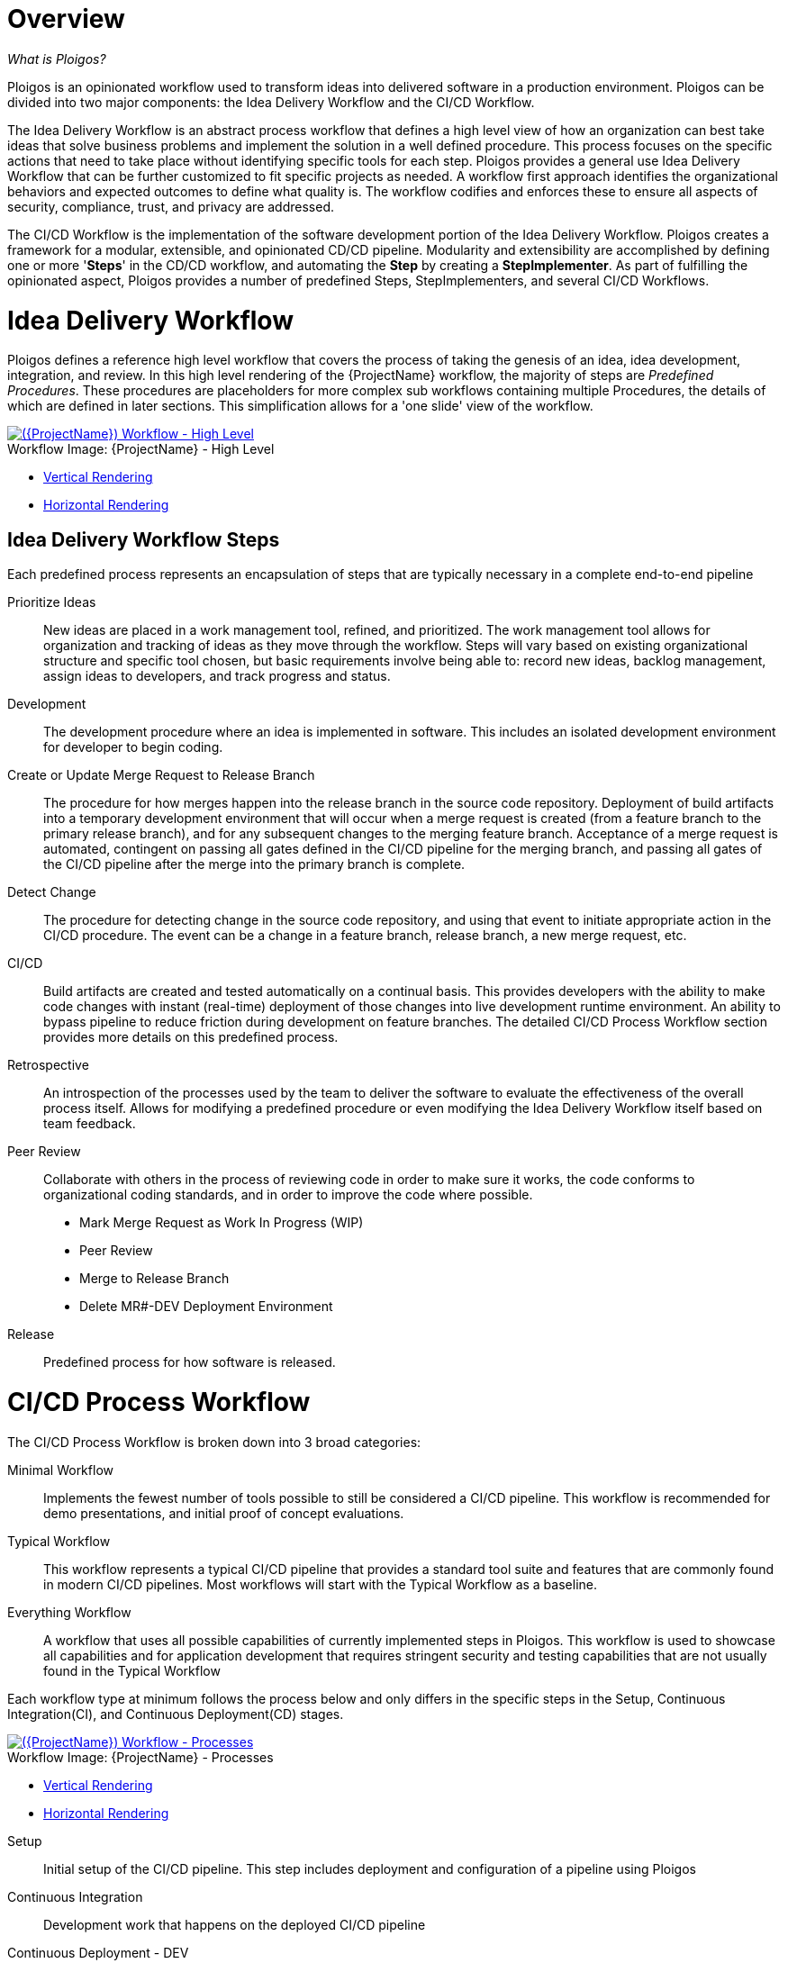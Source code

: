 [id="{ProjectNameID}-workflow-overview", reftext="{ProjectName} Overview"]
= Overview

_What is Ploigos?_

Ploigos is an opinionated workflow used to transform ideas into delivered 
software in a production environment. Ploigos can be divided into two major 
components: the Idea Delivery Workflow and the CI/CD Workflow.

The Idea Delivery Workflow is an abstract process workflow that defines a 
high level view of how an organization can best take ideas that solve business 
problems and implement the solution in a well defined procedure. This process 
focuses on the specific actions that need to take place without identifying 
specific tools for each step. Ploigos provides a general use Idea Delivery 
Workflow that can be further customized to fit specific projects as needed. A 
workflow first approach identifies the organizational behaviors and expected 
outcomes to define what quality is. The workflow codifies and enforces 
these to ensure all aspects of security, compliance, trust, and privacy 
are addressed.

The CI/CD Workflow is the implementation of the software development portion 
of the Idea Delivery Workflow. Ploigos creates a framework for a modular, 
extensible, and opinionated CD/CD pipeline. Modularity and extensibility are 
accomplished by defining one or more '*Steps*' in the CD/CD workflow, and 
automating the *Step* by creating a *StepImplementer*. As part of fulfilling 
the opinionated aspect, Ploigos provides a number of predefined Steps, 
StepImplementers, and several CI/CD Workflows.


[id="{ProjectNameID}-workflow-idea-delivery-high-level", reftext="{ProjectName} Idea Delivery Workflow - High Level"]
= Idea Delivery Workflow

Ploigos defines a reference high level workflow that covers the process of
taking the genesis of an idea, idea development, integration, and review. In
this high level rendering of the {ProjectName} workflow, the majority of
steps are _Predefined Procedures_. These procedures are placeholders for more
complex sub workflows containing multiple Procedures, the details of which
are defined in later sections. This simplification allows for a 'one slide'
view of the workflow.


image::ploigos/Ideation_Delivery_Workflow-vertical.png[alt="({ProjectName}) Workflow - High Level",title="{ProjectName} - High Level",caption="Workflow Image: ",link=images/ploigos/Ideation_Delivery_Workflow-vertical.png]

* link:images/ploigos/Ideation_Delivery_Workflow-vertical.png[Vertical Rendering]
* link:images/ploigos/Ideation_Delivery_Workflow-horizontal.png[Horizontal Rendering]

[id="{ProjectNameID}-workflow-idea-steps-{context}"]
== Idea Delivery Workflow Steps

Each predefined process represents an encapsulation of steps that are
typically necessary in a complete end-to-end pipeline

Prioritize Ideas:: New ideas are placed in a work management tool, refined,
and prioritized. The work management tool allows for organization and
tracking of ideas as they move through the workflow. Steps will vary based
on existing organizational structure and specific tool chosen, but basic
requirements involve being able to: record new ideas, backlog management,
assign ideas to developers, and track progress and status.

Development:: The development procedure where an idea is implemented in
software. This includes an isolated development environment for developer
to begin coding.

Create or Update Merge Request to Release Branch:: The procedure for how merges
happen into the release branch in the source code repository. Deployment of
build artifacts into a temporary development environment that will occur when a
merge request is created (from a feature branch to the primary release branch),
and for any subsequent changes to the merging feature branch. Acceptance
of a merge request is automated, contingent on passing all gates defined
in the CI/CD pipeline for the merging branch, and passing all gates of the
CI/CD pipeline after the merge into the primary branch is complete.

Detect Change:: The procedure for detecting change in the source code
repository, and using that event to initiate appropriate action in the CI/CD
procedure. The event can be a change in a feature branch, release branch,
a new merge request, etc.

CI/CD:: Build artifacts are created and tested automatically on a continual
basis. This provides developers with the ability to make code changes
with instant (real-time) deployment of those changes into live development
runtime environment. An ability to bypass pipeline to reduce friction during
development on feature branches.  The detailed CI/CD Process Workflow section
provides more details on this predefined process.

Retrospective:: An introspection of the processes used by the team to
deliver the software to evaluate the effectiveness of the overall process
itself. Allows for modifying a predefined procedure or even modifying the
Idea Delivery Workflow itself based on team feedback.

Peer Review:: Collaborate with others in the process of reviewing code in
order to make sure it works, the code conforms to organizational coding
standards, and in order to improve the code where possible.

* Mark Merge Request as Work In Progress (WIP)
* Peer Review
* Merge to Release Branch 
* Delete MR#-DEV Deployment Environment

Release:: Predefined process for how software is released.

= CI/CD Process Workflow

The CI/CD Process Workflow is broken down into 3 broad categories:

Minimal Workflow:: Implements the fewest number of tools possible to still be
considered a CI/CD pipeline. This workflow is recommended for demo 
presentations, and initial proof of concept evaluations.

Typical Workflow:: This workflow represents a typical CI/CD pipeline that
provides a standard tool suite and features that are commonly found in modern
CI/CD pipelines. Most workflows will start with the Typical Workflow as a
baseline.

Everything Workflow:: A workflow that uses all possible capabilities of
currently implemented steps in Ploigos. This workflow is used to showcase all
capabilities and for application development that requires stringent security
and testing capabilities that are not usually found in the Typical Workflow

Each workflow type at minimum follows the process below and only differs in the
specific steps in the Setup, Continuous Integration(CI), and Continuous 
Deployment(CD) stages.

[id="{ProjectNameID}-workflow-process-image", reftext="{ProjectName} Abstracted Workflow - Process Image"]
image::ploigos/Deployable_Unit_CI_CD_Workflow_Processes-vertical.png[alt="({ProjectName}) Workflow - Processes",title="{ProjectName} - Processes",caption="Workflow Image: ",link=images/ploigos/Deployable_Unit_CI_CD_Workflow_Processes-vertical.png]

* link:images/ploigos/Deployable_Unit_CI_CD_Workflow_Processes-vertical.png[Vertical Rendering]
* link:images/ploigos/Deployable_Unit_CI_CD_Workflow_Processes-horizontal.png[Horizontal Rendering]

[id="{ProjectNameID}-workflow-components-processes-level-{context}"]

Setup::

Initial setup of the CI/CD pipeline. This step includes deployment and
configuration of a pipeline using Ploigos

Continuous Integration::

Development work that happens on the deployed CI/CD pipeline

Continuous Deployment - DEV::

Deployment of the application into a development environment for the developer
to review

Continuous Deployment - TEST::

Deployment of the application into the testing environment for functionality,
performance, and acceptance testing.

Continuous Deployment - PROD::

Deployment of the application into the production environment.


References to the different workflows are defined in the 
https://github.com/ploigos/ploigos-jenkins-library[ploigos-jenkins-library] 
repository. This repository provides references examples of the Minimal, 
Typical, and Everything Workflow.

== Minimum Workflow


[id="{ProjectNameID}-workflow-minimum-image", reftext="{ProjectName} Abstracted Workflow - Minimum Image"]
image::ploigos/Deployable_Unit_CI_CD_Workflow_Steps_-_Container_-_Minimum-vertical.png[alt="({ProjectName}) Workflow - Minimum",title="{ProjectName} - Minimum",caption="Workflow Image: ",link=images/ploigos/Deployable_Unit_CI_CD_Workflow_Steps_-_Container_-_Minimum-vertical.png]

* link:$$images/ploigos/Deployable_Unit_CI_CD_Workflow_Steps_-_Container_-_Minimum-vertical.png$$[Vertical Rendering]
* link:$$images/ploigos/Deployable_Unit_CI_CD_Workflow_Steps_-_Container_-_Minimum-horizontal.png$$[Horizontal Rendering]

=== Minimum Workflow Steps

The following steps are part of the Minimum Workflow:

* Detect Change
** <<detect-detect, Detect new/changed/merged Branches>>
** <<detect-start, Start CI/CD Workflow for Changed Branch>>
* Setup
** <<setup-steprunner, Setup Workflow StepRunner>> 
** <<setup-pgpkeys, Setup PGP Keys>>
* Continuous Integration
** <<ci-metadata, Generate Metadata>>
** <<ci-packageart, Package Application Artifact>>
** <<ci-pushart, Push Application Artifact to Repository>>
** <<ci-buildimg, Create Container Image>>
** <<ci-pushimg, Push Container Image to Repository>>
* Continuous Deployment - DEV (Feature Branch)
** <<cd-deploy-dev, Deploy or Update to DEV Environment>>
* Continuous Deployment - TEST (Release Branch)
** <<cd-deploy-test, Deploy or Update to TEST Environment>>
* Continuous Deployment - PROD (Release Branch)
** <<cd-deploy-prod, Deploy or Update to PROD Environment>>
* Report
** <<report-gen, Generate and Publish Workflow Report>>

== Typical Workflow

[id="{ProjectNameID}-workflow-typical-image", reftext="{ProjectName} Abstracted Workflow - Typical Image"]
image::ploigos/Deployable_Unit_CI_CD_Workflow_Steps_-_Container_-_Typical-vertical.png[alt="({ProjectName}) Workflow - Typical",title="{ProjectName} - Typical",caption="Workflow Image: ",link=images/ploigos/Deployable_Unit_CI_CD_Workflow_Steps_-_Container_-_Typical-vertical.png]

* link:$$images/ploigos/Deployable_Unit_CI_CD_Workflow_Steps_-_Container_-_Typical-vertical.png$$[Vertical Rendering]
* link:$$images/ploigos/Deployable_Unit_CI_CD_Workflow_Steps_-_Container_-_Typical-horizontal.png$$[Horizontal Rendering]

The following steps are part of the Typical Workflow:

* Detect Change
** <<detect-detect, Detect new/changed/merged Branches>>
** <<detect-start, Start CI/CD Workflow for Changed Branch>>
* Setup
** <<setup-steprunner, Setup Workflow StepRunner>> 
** <<setup-pgpkeys, Setup PGP Keys>>
* Continuous Integration
** <<ci-metadata, Generate Metadata>>
** <<ci-tagsource, Tag Source Code>>
** <<ci-unittest, Run Unit Tests>>
** <<ci-packageart, Package Application Artifact>>
** <<ci-staticcode, Run Static Code Analysis>>
** <<ci-pushart, Push Application Artifact to Repository>>
** <<ci-buildimg, Create Container Image>>
** <<ci-staticimage-vuln, Run Static Image Scan: Vulnerability>>
** <<ci-pushimg, Push Container Image to Repository>>
* Continuous Deployment - DEV (Feature Branch)
** <<cd-deploy-dev, Deploy or Update to DEV Environment>>
** <<cd-uat, Run User Acceptance Tests(UAT)>>
** <<cd-perf-limited, Run Performance Tests (limited)>>
* Continuous Deployment - TEST (Release Branch)
** <<cd-deploy-test, Deploy or Update to TEST Environment>>
** <<cd-uat, Run User Acceptance Tests(UAT))>>
** <<cd-perf-full, Run Performance Tests (full)>>
* Continuous Deployment - PROD (Release Branch)
** <<cd-deploy-prod, Deploy or Update to PROD Environment>>
** <<cd-canary, Run Canary Testing>>
* Report
** <<report-gen, Generate and Publish Workflow Report>>


== Everything Workflow

[id="{ProjectNameID}-workflow-everything-image", reftext="{ProjectName} Abstracted Workflow - Everything Image"]
image::ploigos/Deployable_Unit_CI_CD_Workflow_Steps_-_Container_-_Everything-vertical.png[alt="({ProjectName}) Workflow - Everything",title="{ProjectName} - Everything",caption="Workflow Image: ",link=images/ploigos/Deployable_Unit_CI_CD_Workflow_Steps_-_Container_-_Everything-vertical.png]

* link:$$images/ploigos/Deployable_Unit_CI_CD_Workflow_Steps_-_Container_-_Everything-vertical.png$$[Vertical Rendering]
* link:$$images/ploigos/Deployable_Unit_CI_CD_Workflow_Steps_-_Container_-_Everything-horizontal.png$$[Horizontal Rendering]

The Everything Workflow uses all implemented steps in Ploigos:

* Detect Change
** <<detect-detect, Detect new/changed/merged Branches>>
** <<detect-start, Start CI/CD Workflow for Changed Branch>>
* Setup
** <<setup-steprunner, Setup Workflow StepRunner>> 
** <<setup-pgpkeys, Setup PGP Keys>>
* Continuous Integration
** <<ci-metadata, Generate Metadata>>
** <<ci-tagsource, Tag Source Code>>
** <<ci-unittest, Run Unit Tests>>
** <<ci-packageart, Package Application Artifact>>
** <<ci-staticcode, Run Static Code Analysis>>
** <<ci-pushart, Push Application Artifact to Repository>>
** <<ci-buildimg, Create Container Image>>
** <<ci-staticimage-comp, Run Static Image Scan: Compliance>>
** <<ci-staticimage-vuln, Run Static Image Scan: Vulnerability>>
** <<ci-pushimg, Push Container Image to Repository>>
** <<ci-signimg, Sign Container Image>>
** <<ci-attest, Generate, Publish, and Sign Evidence>>
* Continuous Deployment - DEV (Feature Branch)
** <<cd-audit, Audit Attestation>>
** <<cd-deploy-dev, Deploy or Update to DEV Environment>>
** <<cd-validate, Validate Environment Configuration>>
** <<cd-uat, Run User Acceptance Tests(UAT)>>
** <<cd-perf-limited, Run Performance Tests (limited)>>
** <<cd-attest, Generate, Publish, and Sign Evidence>>
* Continuous Deployment - TEST (Release Branch)
** <<cd-audit, Audit Attestation>>
** <<cd-deploy-test, Deploy or Update to TEST Environment>>
** <<cd-validate, Validate Environment Configuration>>
** <<cd-uat, Run User Acceptance Tests(UAT))>>
** <<cd-perf-full, Run Performance Tests (full)>>
** <<cd-attest, Generate, Publish, and Sign Evidence>>
* Continuous Deployment - PROD (Release Branch)
** <<cd-audit, Audit Attestation>>
** <<cd-deploy-prod, Deploy or Update to PROD Environment>>
** <<cd-validate, Validate Environment Configuration>>
** <<cd-canary, Run Canary Testing>>
** <<cd-attest, Generate, Publish, and Sign Evidence>>
* Report
** <<report-gen, Generate and Publish Workflow Report>>

== Detailed Workflow Step Descriptions

Detect Change::
 - Detect new/changed/merged branches[[detect-detect]]

  To bring an idea from development into a release (and ultimately production)
  a developer will create a merge request from feature branch to the primary 
  release branch. The merge request should initially be created as WIP, which 
  indicates this is a "Work in progress" and not yet ready to be merged. The act 
  of creating the merge request from a feature branch to the release branch 
  should trigger the pipeline to be run on the new feature branch.

 - Start CI/CD Workflow for Changed Branch[[detect-start]]

  The capability of the CI tool to detect actions at the source control tool. 
  For actions "new merge request" or "changed merge request", the pipeline will
  run and the subject will be feature branch being merged. For "merge of 
  feature branch to release branch" the pipeline will run and the subject will 
  be the primary release branch.

Setup::
 - Setup Workflow StepRunner[[setup-steprunner]]

  
 - Setup PGP Keys[[setup-pgpkeys]]

 Generate or import PGP keys that will be later used to cryptographically
 sign container images and/or attestations.

Continuous Integration::
 - Generate Metadata[[ci-metadata]]

 The pipeline will generate a semantic version based on other metadata,
 to produce version and image tag to uniquely identify artifacts associated
 with the pipeline run. This information gets applied to runtime artifacts
 and container image as labels.

 - Tag Source Code[[ci-tagsource]]

 This step will take the version created in the "Generate Metadata" step to
 tag the source in source control.

 - Run Unit Tests[[ci-unittest]]

 Validate that each module of the software performs as designed.

 - Package Application Artifact[[ci-packageart]]

 Build runtime artifacts, distribution archives, and other necessary artifacts
 required to run application.

 - Run Static Code Analysis[[ci-staticcode]]

 The pipeline will perform static analysis on source code to identify
 defects, vulnerabilities, programmatic and stylistic problems as early in
 the development life cycle as possible. For example, static analysis is
 completed prior to building, scanning and deploying the image.

 - Push Application Artifact to Repository[[ci-pushart]]

 Transfer runtime artifacts into a centralized artifact repository for
 distribution.

 - Create Container Image[[ci-buildimg]]

 Assemble the minimal container image that the application will need to run,
 including the packaged application artifacts. Test container images, verify
 functionality, and validate the structure and content of the container
 themselves.

 - Run Static Image Scan: Compliance[[ci-staticimage-comp]]

 Ensure adherence to an organization's security compliance policy by your
 container image.

 - Run Static Image Scan: Vulnerability[[ci-staticimage-vuln]]

 Identify software vulnerabilities in your container image.

 - Push Container Image to Repository[[ci-pushimg]]
 
 Transfer the verified image to centralized repository with metadata applied
 as labels to the image.
 
 - Sign Container Image[[ci-signimg]]

 Sign the container image to allow validating image source and ensure image has
 not been tampered with.

 - Generate, Publish, and Sign Evidence[[ci-attest]]

 Generates, publishes, and signs evidence output by all previous steps up to 
 this point. Used later for attestation gates.


Continuous Deployment::
 - Audit Attestation[[cd-audit]]

 Evaluates the evidence generated up to this point against a given set of 
 attestations.

 - Deploy or Update to DEV Environment[[cd-deploy-dev]]

 Provide a temporary environment for deployment of code changes associated with
 a feature. If the environment does not already exist, the environment will
 be created.  The lifetime of the environment is limited to the time it takes
 to implement the feature and merge the changes into the release branch of the
 primary code repository. At which point the development environment will 
 be deleted.

 - Deploy or Update to TEST Environment[[cd-deploy-test]]

 Deploy image built from the latest release branch to the test environment.

 - Deploy or Update to PROD Environment[[cd-deploy-prod]]

 Deploy tested application to shared production environment with latest feature
 available to end users.

 - Validate Environment Configuration[[cd-validate]]

 To validate the environment matches a given baseline of required objects, and
 configuration of those objects are correct. Requirements for this step can 
 often come from an enterprise security and compliance team.

 - Run User Acceptance Tests(UAT)[[cd-uat]]

 Assess if the system can support day-to-day business and user scenarios
 and ensure the system is sufficient and correct for business usage.

 - Run Performance Tests (limited)[[cd-perf-limited]]

 Evaluates the evidence generated up to this point against a given set of 
 attestations.

 - Run Performance Tests (full)[[cd-perf-full]]

 To identify and eliminate the performance bottlenecks in the application.

 - Run Canary Testing[[cd-canary]]

 Allows you to roll out new code/features to a subset of end-users as an 
 initial test.

 - Generate, Publish, and Sign Evidence[[cd-attest]]

 Generates, publishes, and signs evidence output by all previous steps up to 
 this point. Used later for attestation gates.

Report::
 - Generate and Publish Workflow Report[[report-gen]]

 Provide central dashboard with published test results as an indicator of 
 overall health of system


== Workflow Source Files

While the rendered PNGs here are useful for starting the conversation and
stating clearly the opinionated {ProjectName} workflow, it is recognized that
every implementation of the {ProjectName} will be different. This includes the
tool abstracted workflow, as well as the specific tools used to implement it.

To facilitate ease of adoption, consistency, reuse, and
contribution back to the community, the workflows are all drawn
in the https://jgraph.github.io/mxgraph/[MXGraph] format using
https://draw.io/[Draw.io] and provided here for consumption, modification,
and reuse.

* Ploigos Workflows
** link:images/ploigos/ploigos_workflows.drawio[Draw.io - Compressed XML]
